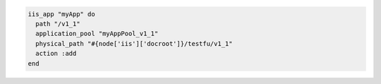 .. This is an included how-to. 

.. To create an application:

.. code-block:: ruby

   iis_app "myApp" do
     path "/v1_1"
     application_pool "myAppPool_v1_1"
     physical_path "#{node['iis']['docroot']}/testfu/v1_1"
     action :add
   end



